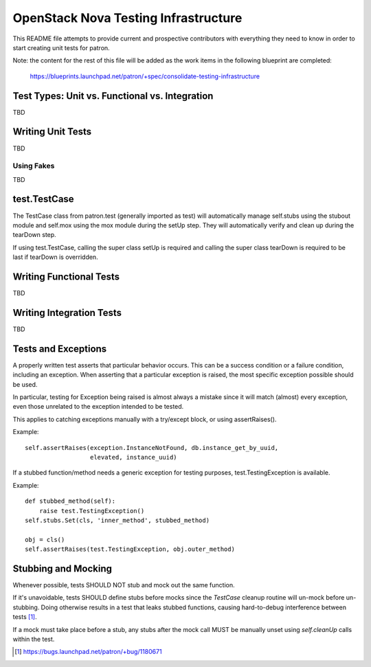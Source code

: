 =====================================
OpenStack Nova Testing Infrastructure
=====================================

This README file attempts to provide current and prospective contributors with
everything they need to know in order to start creating unit tests for patron.

Note: the content for the rest of this file will be added as the work items in
the following blueprint are completed:
  https://blueprints.launchpad.net/patron/+spec/consolidate-testing-infrastructure


Test Types: Unit vs. Functional vs. Integration
-----------------------------------------------

TBD

Writing Unit Tests
------------------

TBD

Using Fakes
~~~~~~~~~~~

TBD

test.TestCase
-------------
The TestCase class from patron.test (generally imported as test) will
automatically manage self.stubs using the stubout module and self.mox
using the mox module during the setUp step. They will automatically
verify and clean up during the tearDown step.

If using test.TestCase, calling the super class setUp is required and
calling the super class tearDown is required to be last if tearDown
is overridden.

Writing Functional Tests
------------------------

TBD

Writing Integration Tests
-------------------------

TBD

Tests and Exceptions
--------------------
A properly written test asserts that particular behavior occurs. This can
be a success condition or a failure condition, including an exception.
When asserting that a particular exception is raised, the most specific
exception possible should be used.

In particular, testing for Exception being raised is almost always a
mistake since it will match (almost) every exception, even those
unrelated to the exception intended to be tested.

This applies to catching exceptions manually with a try/except block,
or using assertRaises().

Example::

    self.assertRaises(exception.InstanceNotFound, db.instance_get_by_uuid,
                      elevated, instance_uuid)

If a stubbed function/method needs a generic exception for testing
purposes, test.TestingException is available.

Example::

    def stubbed_method(self):
        raise test.TestingException()
    self.stubs.Set(cls, 'inner_method', stubbed_method)

    obj = cls()
    self.assertRaises(test.TestingException, obj.outer_method)


Stubbing and Mocking
--------------------

Whenever possible, tests SHOULD NOT stub and mock out the same function.

If it's unavoidable, tests SHOULD define stubs before mocks since the
`TestCase` cleanup routine will un-mock before un-stubbing. Doing otherwise
results in a test that leaks stubbed functions, causing hard-to-debug
interference between tests [1]_.

If a mock must take place before a stub, any stubs after the mock call MUST be
manually unset using `self.cleanUp` calls within the test.


.. [1] https://bugs.launchpad.net/patron/+bug/1180671
